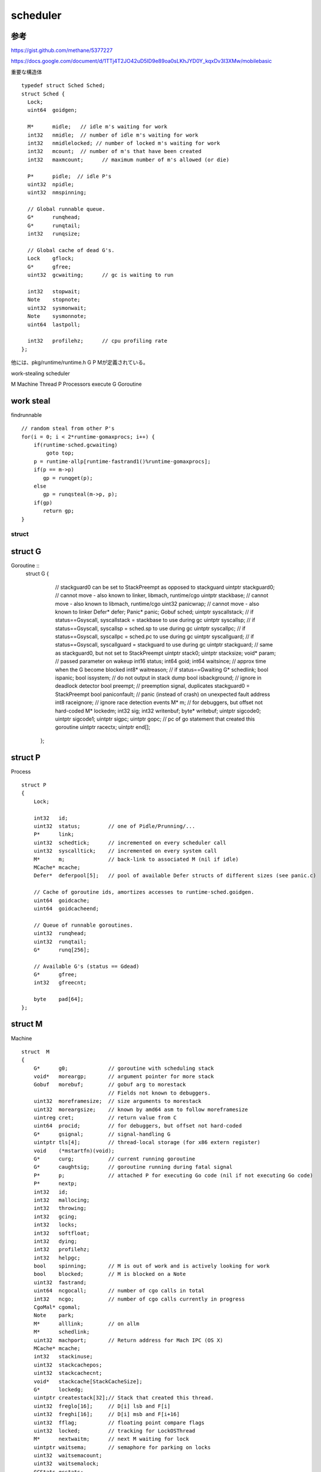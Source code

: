 scheduler
###############################################################################

参考
===============================================================================

https://gist.github.com/methane/5377227

https://docs.google.com/document/d/1TTj4T2JO42uD5ID9e89oa0sLKhJYD0Y_kqxDv3I3XMw/mobilebasic



重要な構造体 ::

  typedef struct Sched Sched;
  struct Sched {
    Lock;
    uint64  goidgen;

    M*      midle;   // idle m's waiting for work
    int32   nmidle;  // number of idle m's waiting for work
    int32   nmidlelocked; // number of locked m's waiting for work
    int32   mcount;  // number of m's that have been created
    int32   maxmcount;      // maximum number of m's allowed (or die)

    P*      pidle;  // idle P's
    uint32  npidle;
    uint32  nmspinning;

    // Global runnable queue.
    G*      runqhead;
    G*      runqtail;
    int32   runqsize;

    // Global cache of dead G's.
    Lock    gflock;
    G*      gfree;
    uint32  gcwaiting;      // gc is waiting to run

    int32   stopwait;
    Note    stopnote;
    uint32  sysmonwait;
    Note    sysmonnote;
    uint64  lastpoll;

    int32   profilehz;      // cpu profiling rate
  };

他には、pkg/runtime/runtime.h
G P Mが定義されている。

work-stealing scheduler

M Machine Thread
P Processors execute
G Goroutine


work steal
===============================================================================

findrunnable ::

    // random steal from other P's
    for(i = 0; i < 2*runtime·gomaxprocs; i++) {
        if(runtime·sched.gcwaiting)
            goto top;
        p = runtime·allp[runtime·fastrand1()%runtime·gomaxprocs];
        if(p == m->p)
           gp = runqget(p);
        else
           gp = runqsteal(m->p, p);
        if(gp)
           return gp;
    }



struct
*******************************************************************************

struct G
===============================================================================

Goroutine ::
  struct  G
  {
      // stackguard0 can be set to StackPreempt as opposed to stackguard
      uintptr stackguard0;    // cannot move - also known to linker, libmach, runtime/cgo
      uintptr stackbase;      // cannot move - also known to libmach, runtime/cgo
      uint32  panicwrap;      // cannot move - also known to linker
      Defer*  defer;
      Panic*  panic;
      Gobuf   sched;
      uintptr syscallstack;   // if status==Gsyscall, syscallstack = stackbase to use during gc
      uintptr syscallsp;      // if status==Gsyscall, syscallsp = sched.sp to use during gc
      uintptr syscallpc;      // if status==Gsyscall, syscallpc = sched.pc to use during gc
      uintptr syscallguard;   // if status==Gsyscall, syscallguard = stackguard to use during gc
      uintptr stackguard;     // same as stackguard0, but not set to StackPreempt
      uintptr stack0;
      uintptr stacksize;
      void*   param;          // passed parameter on wakeup
      int16   status;
      int64   goid;
      int64   waitsince;      // approx time when the G become blocked
      int8*   waitreason;     // if status==Gwaiting
      G*      schedlink;
      bool    ispanic;
      bool    issystem;       // do not output in stack dump
      bool    isbackground;   // ignore in deadlock detector
      bool    preempt;        // preemption signal, duplicates stackguard0 = StackPreempt
      bool    paniconfault;   // panic (instead of crash) on unexpected fault address
      int8    raceignore;     // ignore race detection events
      M*      m;              // for debuggers, but offset not hard-coded
      M*      lockedm;
      int32   sig;
      int32   writenbuf;
      byte*   writebuf;
      uintptr sigcode0;
      uintptr sigcode1;
      uintptr sigpc;
      uintptr gopc;           // pc of go statement that created this goroutine
      uintptr racectx;
      uintptr end[];
    };

struct P
===============================================================================

Process ::

    struct P
    {
        Lock;

        int32   id;
        uint32  status;         // one of Pidle/Prunning/...
        P*      link;
        uint32  schedtick;      // incremented on every scheduler call
        uint32  syscalltick;    // incremented on every system call
        M*      m;              // back-link to associated M (nil if idle)
        MCache* mcache;
        Defer*  deferpool[5];   // pool of available Defer structs of different sizes (see panic.c)

        // Cache of goroutine ids, amortizes accesses to runtime·sched.goidgen.
        uint64  goidcache;
        uint64  goidcacheend;

        // Queue of runnable goroutines.
        uint32  runqhead;
        uint32  runqtail;
        G*      runq[256];

        // Available G's (status == Gdead)
        G*      gfree;
        int32   gfreecnt;

        byte    pad[64];
    };

struct M
===============================================================================

Machine ::

    struct  M
    {
        G*      g0;             // goroutine with scheduling stack
        void*   moreargp;       // argument pointer for more stack
        Gobuf   morebuf;        // gobuf arg to morestack
                                // Fields not known to debuggers.
        uint32  moreframesize;  // size arguments to morestack
        uint32  moreargsize;    // known by amd64 asm to follow moreframesize
        uintreg cret;           // return value from C
        uint64  procid;         // for debuggers, but offset not hard-coded
        G*      gsignal;        // signal-handling G
        uintptr tls[4];         // thread-local storage (for x86 extern register)
        void    (*mstartfn)(void);
        G*      curg;           // current running goroutine
        G*      caughtsig;      // goroutine running during fatal signal
        P*      p;              // attached P for executing Go code (nil if not executing Go code)
        P*      nextp;
        int32   id;
        int32   mallocing;
        int32   throwing;
        int32   gcing;
        int32   locks;
        int32   softfloat;
        int32   dying;
        int32   profilehz;
        int32   helpgc;
        bool    spinning;       // M is out of work and is actively looking for work
        bool    blocked;        // M is blocked on a Note
        uint32  fastrand;
        uint64  ncgocall;       // number of cgo calls in total
        int32   ncgo;           // number of cgo calls currently in progress
        CgoMal* cgomal;
        Note    park;
        M*      alllink;        // on allm
        M*      schedlink;
        uint32  machport;       // Return address for Mach IPC (OS X)
        MCache* mcache;
        int32   stackinuse;
        uint32  stackcachepos;
        uint32  stackcachecnt;
        void*   stackcache[StackCacheSize];
        G*      lockedg;
        uintptr createstack[32];// Stack that created this thread.
        uint32  freglo[16];     // D[i] lsb and F[i]
        uint32  freghi[16];     // D[i] msb and F[i+16]
        uint32  fflag;          // floating point compare flags
        uint32  locked;         // tracking for LockOSThread
        M*      nextwaitm;      // next M waiting for lock
        uintptr waitsema;       // semaphore for parking on locks
        uint32  waitsemacount;
        uint32  waitsemalock;
        GCStats gcstats;
        bool    needextram;
        uint8   traceback;
        bool    (*waitunlockf)(G*, void*);
        void*   waitlock;
        uintptr forkstackguard;
    #ifdef GOOS_windows
        void*   thread;         // thread handle
        // these are here because they are too large to be on the stack
        // of low-level NOSPLIT functions.
        LibCall libcall;
        uintptr libcallpc;      // for cpu profiler
        uintptr libcallsp;
        G*      libcallg;
    #endif
    #ifdef GOOS_solaris
        int32*  perrno;         // pointer to TLS errno
        // these are here because they are too large to be on the stack
        // of low-level NOSPLIT functions.
        LibCall libcall;
          struct {
          int64   tv_sec;
          int64   tv_nsec;
        } ts;
        struct {
          uintptr v[6];
          } scratch;
        #endif
        #ifdef GOOS_plan9
        int8*   notesig;
        byte*   errstr;
        #endif
        uintptr end[];
    };



GOMAXPROCS
===============================================================================

The GOMAXPROCS variable limits the number of operating system threads that
can execute user-level Go code simultaneously. There is no limit to the number of threads
that can be blocked in system calls on behalf of Go code; those do not count against
the GOMAXPROCS limit. This package's GOMAXPROCS function queries and changes
the limit.

変数 MaxGomaxprocs

GoidCacheBatch = 16

int32 runtime.gomaxprocs

gomaxprocs
===============================================================================

int32 procs
runtime.allp = runtime..malloc((MaxGomaxprocs+1)
procresize(procs)

allpから追えばいいかもね。
extern  P** runtime·allp;

Pの構造体は上記の領域確保


Thread
===============================================================================

M worker thread, or machine.


runtime..main() ::

  runtime..lockOSThread()
    この中では、
    m->lockedg = g;
    g->lockedm = m;

  ...
  runtime..newproc1
  ...
  runtime..unlockOSThread()

Machineはどこだ。

external
===============================================================================

runtime.h external data ::

  G** runtime..allg
  uintptr runtime..allglen
  M* runtime..allm
  P** runtime..allp


allmの確保方法
===============================================================================

これは固定だったんじゃ

allmからはじまる片方向のlinkなのかも。alllinkに片方向。

mcommoninit(M) ::

  runtime..lock()
  runtime..mpreinit(mp)
  mp->alllink = runtime..allm;
  runtime..atomicstorep(&runtime..allm, mp)
  runtime..unlock()


runtime..schedinit(void) ::

  runtime..sched.maxmcount = 10000
  runtime..symtabinit()
  runtime..mallocinit()
  mcommoninit(m)

  runtime/malloc.goc::mallocinit()
    runtime..MHeap_Init
    m->mcache = runtime..allocmcache()

mってなんだ。。

runtime.h ::

  extern register G* g;
  extern register M* m;



allgの確保方法
===============================================================================

allgaddでつなげる。
要はgは固定でサイズが決まらないので、listなんだと思う。

allglenでサイズを調整している。基本的にはcap = 2 * allgcap;で伸長していく。




goroutine context switch
===============================================================================

1.2 release note

Pre-emption in the scheduler
In prior releases,
a goroutine that was looping forever could starve out other goroutines on the same thread,
a serious problem when GOMAXPROCS provided only one user thread.

In Go 1.2, this is partially addressed:
The scheduler is invoked occasionally upon entry to a function.
This means that any loop that includes a (non-inlined) function call can be pre-empted,
allowing other goroutines to run on the same thread.

http://qiita.com/umisama/items/93333ffe4d9fc7e4ba1f
===============================================================================

主に、以下の契機でスケジューラに制御がわたり、スイッチが起こされる
アンバッファなチャネルへの読み書き
システムコール呼び出し
メモリアロケーション
time.Sleep()が呼ばれる
runtime.Gosched()が呼ばれる

go build -gcflags -m test1.go

https://code.google.com/p/go/source/detail?r=575afd15c877

runtime: preempt goroutines for GC
The last patch for preemptive scheduler,
with this change stoptheworld issues preemption
requests every 100us.
Update issue 543.


go1.3
===============================================================================
===============================================================================






